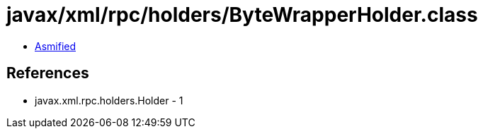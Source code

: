 = javax/xml/rpc/holders/ByteWrapperHolder.class

 - link:ByteWrapperHolder-asmified.java[Asmified]

== References

 - javax.xml.rpc.holders.Holder - 1
